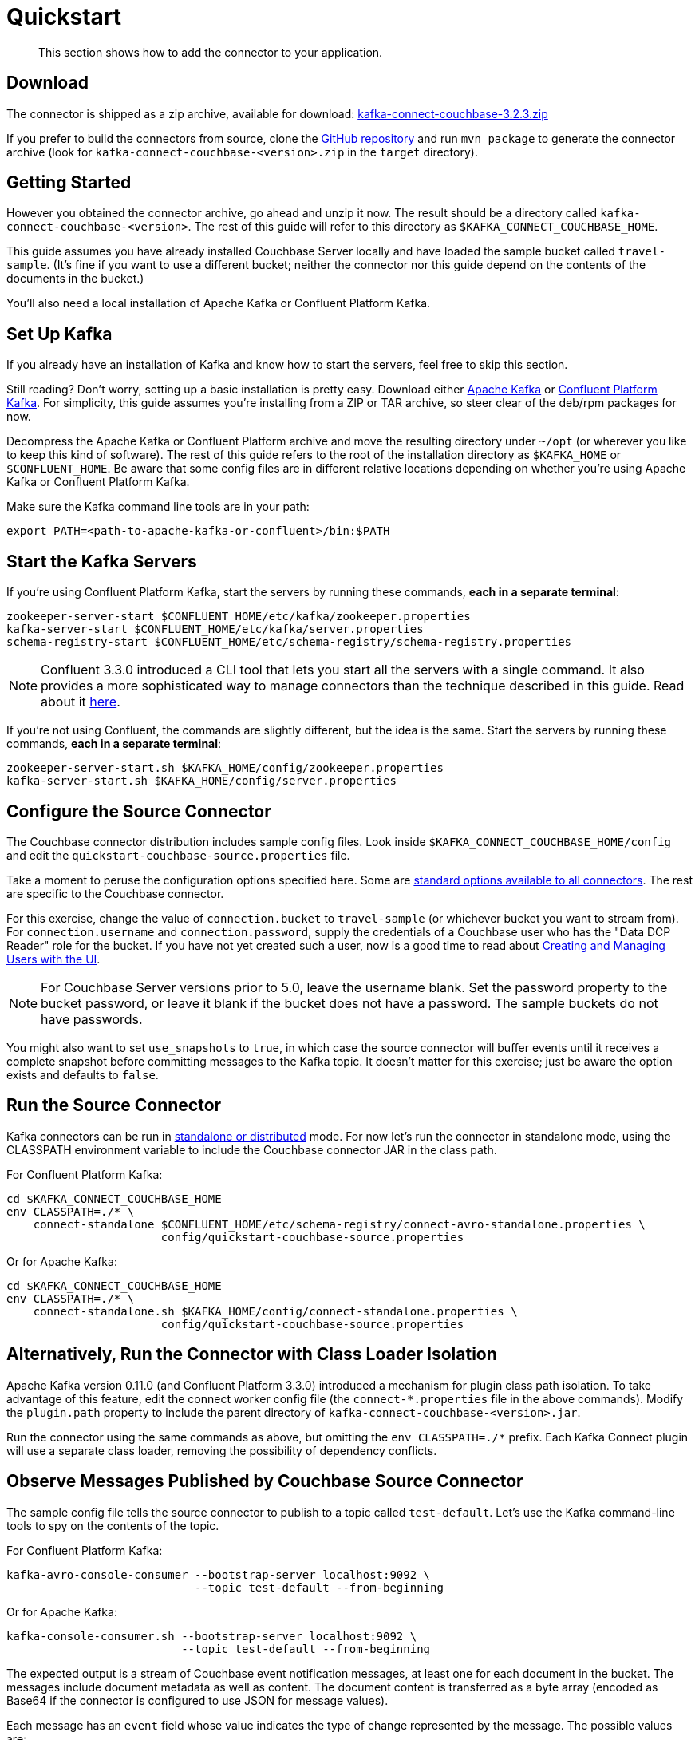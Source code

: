 [#kafka-3-quickstart]
= Quickstart

[abstract]
This section shows how to add the connector to your application.

== Download

The connector is shipped as a zip archive, available for download: https://packages.couchbase.com/clients/kafka/3.2.3/kafka-connect-couchbase-3.2.3.zip[kafka-connect-couchbase-3.2.3.zip]

If you prefer to build the connectors from source, clone the https://github.com/couchbase/kafka-connect-couchbase[GitHub repository] and run `mvn package` to generate the connector archive (look for `kafka-connect-couchbase-<version>.zip` in the `target` directory).

== Getting Started

However you obtained the connector archive, go ahead and unzip it now.
The result should be a directory called `kafka-connect-couchbase-<version>`.
The rest of this guide will refer to this directory as `$KAFKA_CONNECT_COUCHBASE_HOME`.

This guide assumes you have already installed Couchbase Server locally and have loaded the sample bucket called `travel-sample`.
(It's fine if you want to use a different bucket; neither the connector nor this guide depend on the contents of the documents in the bucket.)

You'll also need a local installation of Apache Kafka or Confluent Platform Kafka.

== Set Up Kafka

If you already have an installation of Kafka and know how to start the servers, feel free to skip this section.

Still reading? Don't worry, setting up a basic installation is pretty easy.
Download either https://kafka.apache.org/downloads[Apache Kafka] or https://www.confluent.io/download/[Confluent Platform Kafka].
For simplicity, this guide assumes you're installing from a ZIP or TAR archive, so steer clear of the deb/rpm packages for now.

Decompress the Apache Kafka or Confluent Platform archive and move the resulting directory under `~/opt` (or wherever you like to keep this kind of software).
The rest of this guide refers to the root of the installation directory as `$KAFKA_HOME` or `$CONFLUENT_HOME`.
Be aware that some config files are in different relative locations depending on whether you're using Apache Kafka or Confluent Platform Kafka.

Make sure the Kafka command line tools are in your path:

----
export PATH=<path-to-apache-kafka-or-confluent>/bin:$PATH
----

== Start the Kafka Servers

If you're using Confluent Platform Kafka, start the servers by running these commands, *each in a separate terminal*:

----
zookeeper-server-start $CONFLUENT_HOME/etc/kafka/zookeeper.properties
kafka-server-start $CONFLUENT_HOME/etc/kafka/server.properties
schema-registry-start $CONFLUENT_HOME/etc/schema-registry/schema-registry.properties
----

NOTE: Confluent 3.3.0 introduced a CLI tool that lets you start all the servers with a single command.
It also provides a more sophisticated way to manage connectors than the technique described in this guide.
Read about it http://docs.confluent.io/current/connect/quickstart.html[here].

If you're not using Confluent, the commands are slightly different, but the idea is the same.
Start the servers by running these commands, *each in a separate terminal*:

----
zookeeper-server-start.sh $KAFKA_HOME/config/zookeeper.properties
kafka-server-start.sh $KAFKA_HOME/config/server.properties
----

[#configure_source_connector]
== Configure the Source Connector

The Couchbase connector distribution includes sample config files.
Look inside `$KAFKA_CONNECT_COUCHBASE_HOME/config` and edit the `quickstart-couchbase-source.properties` file.

Take a moment to peruse the configuration options specified here.
Some are https://kafka.apache.org/documentation/#connect_configuring[standard options available to all connectors].
The rest are specific to the Couchbase connector.

For this exercise, change the value of `connection.bucket` to `travel-sample` (or whichever bucket you want to stream from).
For `connection.username` and `connection.password`, supply the credentials of a Couchbase user who has the "Data DCP Reader" role for the bucket.
If you have not yet created such a user, now is a good time to read about xref:security:security-rbac-for-admins-and-apps.adoc[Creating and Managing Users with the UI].

NOTE: For Couchbase Server versions prior to 5.0, leave the username blank.
Set the password property to the bucket password, or leave it blank if the bucket does not have a password.
The sample buckets do not have passwords.

You might also want to set `use_snapshots` to `true`, in which case the source connector will buffer events until it receives a complete snapshot before committing messages to the Kafka topic.
It doesn't matter for this exercise; just be aware the option exists and defaults to `false`.

== Run the Source Connector

Kafka connectors can be run in https://kafka.apache.org/documentation/#connect_running[standalone or distributed] mode.
For now let's run the connector in standalone mode, using the CLASSPATH environment variable to include the Couchbase connector JAR in the class path.

For Confluent Platform Kafka:

----
cd $KAFKA_CONNECT_COUCHBASE_HOME
env CLASSPATH=./* \
    connect-standalone $CONFLUENT_HOME/etc/schema-registry/connect-avro-standalone.properties \
                       config/quickstart-couchbase-source.properties
----

Or for Apache Kafka:

----
cd $KAFKA_CONNECT_COUCHBASE_HOME
env CLASSPATH=./* \
    connect-standalone.sh $KAFKA_HOME/config/connect-standalone.properties \
                       config/quickstart-couchbase-source.properties
----

== Alternatively, Run the Connector with Class Loader Isolation

Apache Kafka version 0.11.0 (and Confluent Platform 3.3.0) introduced a mechanism for plugin class path isolation.
To take advantage of this feature, edit the connect worker config file (the `connect-*.properties` file in the above commands).
Modify the `plugin.path` property to include the parent directory of `kafka-connect-couchbase-<version>.jar`.

Run the connector using the same commands as above, but omitting the `env CLASSPATH=./*` prefix.
Each Kafka Connect plugin will use a separate class loader, removing the possibility of dependency conflicts.

== Observe Messages Published by Couchbase Source Connector

The sample config file tells the source connector to publish to a topic called `test-default`.
Let's use the Kafka command-line tools to spy on the contents of the topic.

For Confluent Platform Kafka:

----
kafka-avro-console-consumer --bootstrap-server localhost:9092 \
                            --topic test-default --from-beginning
----

Or for Apache Kafka:

----
kafka-console-consumer.sh --bootstrap-server localhost:9092 \
                          --topic test-default --from-beginning
----

The expected output is a stream of Couchbase event notification messages, at least one for each document in the bucket.
The messages include document metadata as well as content.
The document content is transferred as a byte array (encoded as Base64 if the connector is configured to use JSON for message values).

Each message has an `event` field whose value indicates the type of change represented by the message.
The possible values are:

* `mutation`: A change to document content, including creation and changes made via subdocument commands.
* `deletion`: Removal or expiration of the document.
* `expiration`: Reserved for document expiration (Couchbase Server does not currently send this event type, but may in future versions).

Once the consumer catches up to the current state of the bucket, try xref:sdk:webui-cli-access.adoc[adding a new document to the bucket via the Couchbase Web Console].
The consumer will print a notification of type `mutation`.
Now delete the document and watch for an event of type `deletion`.

Perhaps it goes without saying, but all of the offset management and fault tolerance features of Kafka Connect work with the Couchbase connector.
You can kill and restart the processes and they will pick up where they left off.

The shape of the message payload is controlled by the `dcp.message.converter.class` property of the connector config.
By default it is set to `com.couchbase.connect.kafka.converter.SchemaConverter`, which formats each notification into a structure that holds document metadata and contents.
For reference, the Avro schema for this payload format is shown below:

----
{
  "type": "record",
  "name": "DcpMessage",
  "namespace": "com.couchbase",
  "fields": [
    {
      "name": "event",
      "type": "string"
    },
    {
      "name": "partition",
      "type": {
        "type": "int",
        "connect.type": "int16"
      }
    },
    {
      "name": "key",
      "type": "string"
    },
    {
      "name": "cas",
      "type": "long"
    },
    {
      "name": "bySeqno",
      "type": "long"
    },
    {
      "name": "revSeqno",
      "type": "long"
    },
    {
      "name": "expiration",
      "type": [
        "null",
        "int"
      ]
    },
    {
      "name": "flags",
      "type": [
        "null",
        "int"
      ]
    },
    {
      "name": "lockTime",
      "type": [
        "null",
        "int"
      ]
    },
    {
      "name": "content",
      "type": [
        "null",
        "bytes"
      ]
    }
  ],
  "connect.name": "com.couchbase.DcpMessage"
}
----

== Couchbase Sink Connector

Now let's talk about the sink connector, which reads messages from one or more Kafka topics and writes them to Couchbase Server.

The sink connector will attempt to convert message values to JSON.
If the conversion fails, the connector will fall back to treating the value as a String BLOB.

If the Kafka key is a primitive type, the connector will use it as the document ID.
If the Kafka key is absent or of complex type (array or struct), the document ID will be generated as `topic/partition/offset`.

Alternatively, the document ID can come from the body of the Kafka message.
Provide a `couchbase.document.id` property whose value is a JSON Pointer identifying the document ID node.
If you want the connector to remove this node before persisting the document to Couchbase, provide a `couchbase.remove.document.id` property with value `true`.
If the connector fails to locate the document ID node, it will fall back to using the Kafka key or `topic/partition/offset` as described above.

As of version 3.2.2, if the Kafka message body is null, the sink connector will delete the Couchbase document whose ID matches the Kafka message key.

== Configure and Run the Sink Connector

In the `$KAFKA_CONNECT_COUCHBASE_HOME/config` directory there is a file called `quickstart-couchbase-sink.properties`.
Customize this file as described in <<configure_source_connector>>, only now the bucket will receive messages and the user must have _write_ access to the bucket.

NOTE: Make sure to specify an existing bucket, otherwise the sink connector will fail.
You may wish to xref:clustersetup:create-bucket.adoc[create a new bucket] to receive the messages.

To run the sink connector, use the same command as described in *Run the Source Connector*, but pass `quickstart-couchbase-sink.properties` as the second argument to `connect-standalone` instead of `quickstart-couchbase-source.properties`.

== Send Test Messages

Now that the Couchbase Sink Connector is running, let's give it some messages to import:

----
cd $KAFKA_CONNECT_COUCHBASE_HOME/examples/json-producer
mvn compile exec:java
----

The producer will send some messages and then terminate.
If all goes well, the messages will appear in the Couchbase bucket you specified in the sink connector config..

If you wish to see how the Couchbase Sink Connector behaves in the absence of message keys, modify the `publishMessage` method in the example source code to set the message keys to null, then rerun the producer.

Alternatively, if you want the Couchbase document ID to be the airport code, edit `quickstart-couchbase-sink.properties` and set `couchbase.document.id=/airport`, restart the sink connector, and run the producer again.
